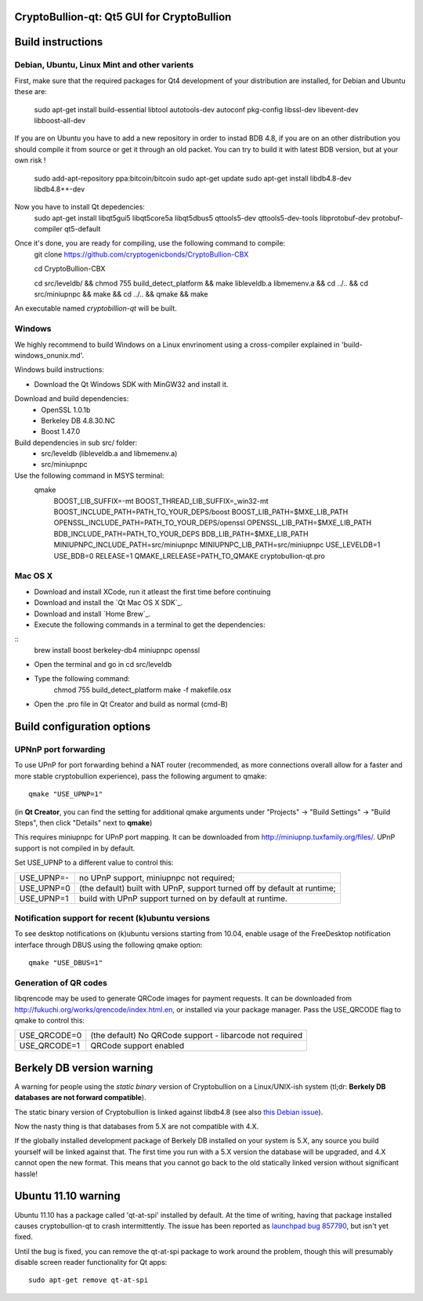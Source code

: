 CryptoBullion-qt: Qt5 GUI for CryptoBullion
===========================================

Build instructions
===================

Debian, Ubuntu, Linux Mint and other varients
---------------------------------------------

First, make sure that the required packages for Qt4 development of your
distribution are installed, for Debian and Ubuntu these are:

	sudo apt-get install build-essential libtool autotools-dev autoconf pkg-config libssl-dev libevent-dev libboost-all-dev

If you are on Ubuntu you have to add a new repository in order to instad BDB 4.8, if you are on an other distribution you should compile it from source or get it through an old packet.
You can try to build it with latest BDB version, but at your own risk !

	sudo add-apt-repository ppa:bitcoin/bitcoin
	sudo apt-get update
	sudo apt-get install libdb4.8-dev libdb4.8++-dev

Now you have to install Qt depedencies:
	sudo apt-get install libqt5gui5 libqt5core5a libqt5dbus5 qttools5-dev qttools5-dev-tools libprotobuf-dev protobuf-compiler qt5-default

Once it's done, you are ready for compiling, use the following command to compile:
	git clone https://github.com/cryptogenicbonds/CryptoBullion-CBX

	cd CryptoBullion-CBX

	cd src/leveldb/ && chmod 755 build_detect_platform && make libleveldb.a libmemenv.a && cd ../.. &&
	cd src/miniupnpc && make && cd ../.. && qmake && make

An executable named `cryptobillion-qt` will be built.


Windows
--------

We highly recommend to build Windows on a Linux envrinoment using a cross-compiler explained in 'build-windows_onunix.md'.

Windows build instructions:

- Download the Qt Windows SDK with MinGW32 and install it.

Download and build dependencies:
	- OpenSSL      1.0.1b
	- Berkeley DB  4.8.30.NC
	- Boost        1.47.0

Build dependencies in sub src/ folder:
	- src/leveldb (libleveldb.a and libmemenv.a)
	- src/miniupnpc

Use the following command in MSYS terminal:
	qmake \
		BOOST_LIB_SUFFIX=-mt \
		BOOST_THREAD_LIB_SUFFIX=_win32-mt \
		BOOST_INCLUDE_PATH=PATH_TO_YOUR_DEPS/boost \
		BOOST_LIB_PATH=$MXE_LIB_PATH \
		OPENSSL_INCLUDE_PATH=PATH_TO_YOUR_DEPS/openssl \
		OPENSSL_LIB_PATH=$MXE_LIB_PATH \
		BDB_INCLUDE_PATH=PATH_TO_YOUR_DEPS \
		BDB_LIB_PATH=$MXE_LIB_PATH \
		MINIUPNPC_INCLUDE_PATH=src/miniupnpc \
		MINIUPNPC_LIB_PATH=src/miniupnpc \
		USE_LEVELDB=1 \
		USE_BDB=0 \
		RELEASE=1 \
		QMAKE_LRELEASE=PATH_TO_QMAKE cryptobullion-qt.pro


Mac OS X
--------

- Download and install XCode, run it atleast the first time before continuing

- Download and install the `Qt Mac OS X SDK`_.

- Download and install `Home Brew`_.

- Execute the following commands in a terminal to get the dependencies:

::
	brew install boost berkeley-db4 miniupnpc openssl

- Open the terminal and go in cd src/leveldb

- Type the following command:
	chmod 755 build_detect_platform
	make -f makefile.osx

- Open the .pro file in Qt Creator and build as normal (cmd-B)


Build configuration options
============================

UPNnP port forwarding
---------------------

To use UPnP for port forwarding behind a NAT router (recommended, as more connections overall allow for a faster and more stable cryptobullion experience), pass the following argument to qmake:

::

    qmake "USE_UPNP=1"

(in **Qt Creator**, you can find the setting for additional qmake arguments under "Projects" -> "Build Settings" -> "Build Steps", then click "Details" next to **qmake**)

This requires miniupnpc for UPnP port mapping.  It can be downloaded from
http://miniupnp.tuxfamily.org/files/.  UPnP support is not compiled in by default.

Set USE_UPNP to a different value to control this:

+------------+--------------------------------------------------------------------------+
| USE_UPNP=- | no UPnP support, miniupnpc not required;                                 |
+------------+--------------------------------------------------------------------------+
| USE_UPNP=0 | (the default) built with UPnP, support turned off by default at runtime; |
+------------+--------------------------------------------------------------------------+
| USE_UPNP=1 | build with UPnP support turned on by default at runtime.                 |
+------------+--------------------------------------------------------------------------+

Notification support for recent (k)ubuntu versions
---------------------------------------------------

To see desktop notifications on (k)ubuntu versions starting from 10.04, enable usage of the
FreeDesktop notification interface through DBUS using the following qmake option:

::

    qmake "USE_DBUS=1"

Generation of QR codes
-----------------------

libqrencode may be used to generate QRCode images for payment requests. 
It can be downloaded from http://fukuchi.org/works/qrencode/index.html.en, or installed via your package manager. Pass the USE_QRCODE 
flag to qmake to control this:

+--------------+--------------------------------------------------------------------------+
| USE_QRCODE=0 | (the default) No QRCode support - libarcode not required                 |
+--------------+--------------------------------------------------------------------------+
| USE_QRCODE=1 | QRCode support enabled                                                   |
+--------------+--------------------------------------------------------------------------+


Berkely DB version warning
==========================

A warning for people using the *static binary* version of Cryptobullion on a Linux/UNIX-ish system (tl;dr: **Berkely DB databases are not forward compatible**).

The static binary version of Cryptobullion is linked against libdb4.8 (see also `this Debian issue`_).

Now the nasty thing is that databases from 5.X are not compatible with 4.X.

If the globally installed development package of Berkely DB installed on your system is 5.X, any source you
build yourself will be linked against that. The first time you run with a 5.X version the database will be upgraded,
and 4.X cannot open the new format. This means that you cannot go back to the old statically linked version without
significant hassle!

.. _`this Debian issue`: http://bugs.debian.org/cgi-bin/bugreport.cgi?bug=621425

Ubuntu 11.10 warning
====================

Ubuntu 11.10 has a package called 'qt-at-spi' installed by default.  At the time of writing, having that package
installed causes cryptobullion-qt to crash intermittently.  The issue has been reported as `launchpad bug 857790`_, but
isn't yet fixed.

Until the bug is fixed, you can remove the qt-at-spi package to work around the problem, though this will presumably
disable screen reader functionality for Qt apps:

::

    sudo apt-get remove qt-at-spi

.. _`launchpad bug 857790`: https://bugs.launchpad.net/ubuntu/+source/qt-at-spi/+bug/857790
